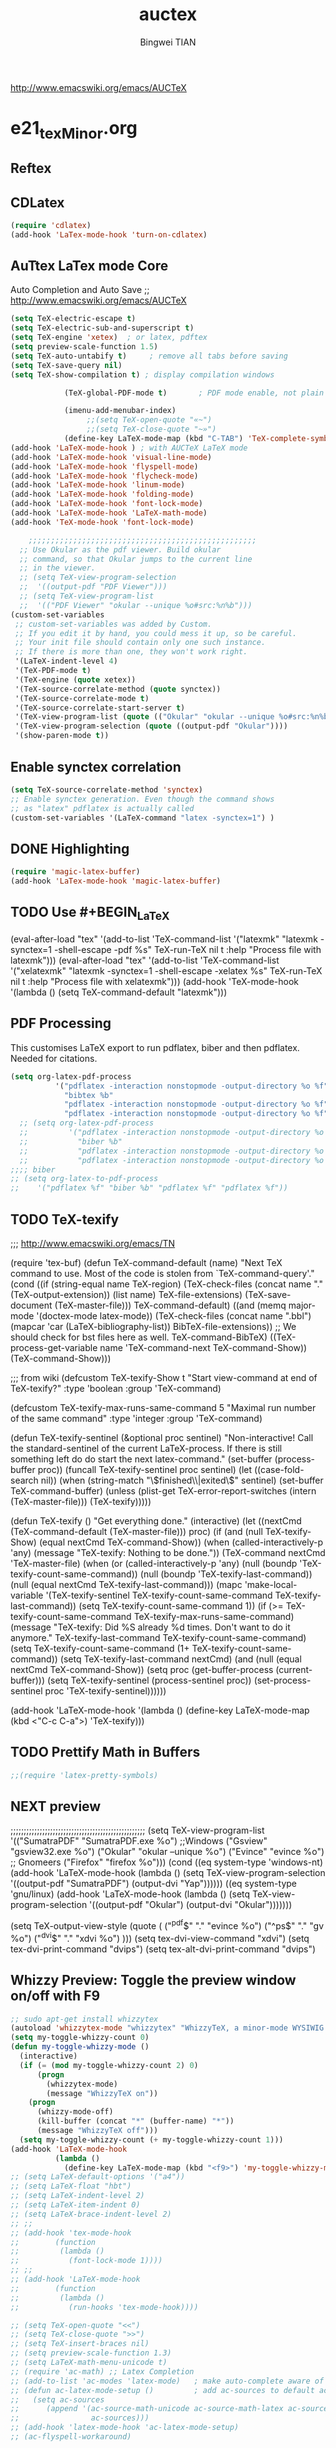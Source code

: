 #+TITLE:auctex 
#+AUTHOR: Bingwei TIAN
#+EMAIL: bwtian@gmail.com
#+OPTIONS: toc:nil num:nil 
#+STARTUP: overview
#+CREATED: [2014-06-03 Tue 11:09]  
#+LASTEDIT:  
#+CATEGORIES: Org-babel for Emacs init
#+TODO: TODO FIXIT NEXT | DONE SOMEDAY CANCEL 
http://www.emacswiki.org/emacs/AUCTeX
* e21_texMinor.org
** Reftex
** CDLatex
#+BEGIN_SRC emacs-lisp
  (require 'cdlatex)
  (add-hook 'LaTex-mode-hook 'turn-on-cdlatex)

#+END_SRC

** AuTtex LaTex mode Core
Auto Completion and Auto Save ;; http://www.emacswiki.org/emacs/AUCTeX
#+BEGIN_SRC emacs-lisp
  (setq TeX-electric-escape t)
  (setq TeX-electric-sub-and-superscript t)
  (setq TeX-engine 'xetex)  ; or latex, pdftex
  (setq preview-scale-function 1.5)
  (setq TeX-auto-untabify t)     ; remove all tabs before saving
  (setq TeX-save-query nil)
  (setq TeX-show-compilation t) ; display compilation windows

              (TeX-global-PDF-mode t)       ; PDF mode enable, not plain
            
              (imenu-add-menubar-index)
                   ;;(setq TeX-open-quote "«~")
                   ;;(setq TeX-close-quote "~»")
              (define-key LaTeX-mode-map (kbd "C-TAB") 'TeX-complete-symbol)))
  (add-hook 'LaTeX-mode-hook ) ; with AUCTeX LaTeX mode 
  (add-hook 'LaTeX-mode-hook 'visual-line-mode)
  (add-hook 'LaTeX-mode-hook 'flyspell-mode)
  (add-hook 'LaTeX-mode-hook 'flycheck-mode)
  (add-hook 'LaTeX-mode-hook 'linum-mode)
  (add-hook 'LaTeX-mode-hook 'folding-mode)
  (add-hook 'LaTeX-mode-hook 'font-lock-mode)
  (add-hook 'LaTeX-mode-hook 'LaTeX-math-mode)
  (add-hook 'TeX-mode-hook 'font-lock-mode)
  
      ;;;;;;;;;;;;;;;;;;;;;;;;;;;;;;;;;;;;;;;;;;;;;;;;;;;
    ;; Use Okular as the pdf viewer. Build okular 
    ;; command, so that Okular jumps to the current line 
    ;; in the viewer.
    ;; (setq TeX-view-program-selection
    ;;  '((output-pdf "PDF Viewer")))
    ;; (setq TeX-view-program-list
    ;;  '(("PDF Viewer" "okular --unique %o#src:%n%b")))
  (custom-set-variables
   ;; custom-set-variables was added by Custom.
   ;; If you edit it by hand, you could mess it up, so be careful.
   ;; Your init file should contain only one such instance.
   ;; If there is more than one, they won't work right.
   '(LaTeX-indent-level 4)
   '(TeX-PDF-mode t)
   '(TeX-engine (quote xetex))
   '(TeX-source-correlate-method (quote synctex))
   '(TeX-source-correlate-mode t)
   '(TeX-source-correlate-start-server t)
   '(TeX-view-program-list (quote (("Okular" "okular --unique %o#src:%n%b"))))
   '(TeX-view-program-selection (quote ((output-pdf "Okular"))))
   '(show-paren-mode t))

#+END_SRC
** Enable synctex correlation
#+BEGIN_SRC emacs-lisp
(setq TeX-source-correlate-method 'synctex)
;; Enable synctex generation. Even though the command shows
;; as "latex" pdflatex is actually called
(custom-set-variables '(LaTeX-command "latex -synctex=1") )
#+END_SRC
** DONE Highlighting
#+BEGIN_SRC emacs-lisp
(require 'magic-latex-buffer)
(add-hook 'LaTex-mode-hook 'magic-latex-buffer)

#+END_SRC

** TODO Use #+BEGIN_LaTeX

#+END_LaTeXmk for compilation by default
#+srcname: latemkdefault
(eval-after-load "tex"
      '(add-to-list 'TeX-command-list '("latexmk" "latexmk -synctex=1 -shell-escape -pdf %s" TeX-run-TeX nil t :help "Process file with latexmk")))
(eval-after-load "tex"
      '(add-to-list 'TeX-command-list '("xelatexmk" "latexmk -synctex=1 -shell-escape -xelatex %s" TeX-run-TeX nil t :help "Process file with xelatexmk")))
(add-hook 'TeX-mode-hook '(lambda () (setq TeX-command-default "latexmk")))  

** PDF Processing

This customises LaTeX export to run pdflatex, biber and then pdflatex. Needed for citations.

#+begin_src emacs-lisp
  (setq org-latex-pdf-process
            '("pdflatex -interaction nonstopmode -output-directory %o %f"
              "bibtex %b"
              "pdflatex -interaction nonstopmode -output-directory %o %f"
              "pdflatex -interaction nonstopmode -output-directory %o %f"))
    ;; (setq org-latex-pdf-process
    ;;         '("pdflatex -interaction nonstopmode -output-directory %o %f"
    ;;           "biber %b"
    ;;           "pdflatex -interaction nonstopmode -output-directory %o %f"
    ;;           "pdflatex -interaction nonstopmode -output-directory %o %f"))
  ;;;; biber
  ;; (setq org-latex-to-pdf-process 
  ;;    '("pdflatex %f" "biber %b" "pdflatex %f" "pdflatex %f"))
#+end_src

** TODO TeX-texify
;;; http://www.emacswiki.org/emacs/TN

(require 'tex-buf)
(defun TeX-command-default (name)
  "Next TeX command to use. Most of the code is stolen from `TeX-command-query'."
  (cond ((if (string-equal name TeX-region)
             (TeX-check-files (concat name "." (TeX-output-extension))
                              (list name)
                              TeX-file-extensions)
           (TeX-save-document (TeX-master-file)))
         TeX-command-default)
        ((and (memq major-mode '(doctex-mode latex-mode))
              (TeX-check-files (concat name ".bbl")
                               (mapcar 'car
                                       (LaTeX-bibliography-list))
                               BibTeX-file-extensions))
         ;; We should check for bst files here as well.
         TeX-command-BibTeX)
        ((TeX-process-get-variable name
                                   'TeX-command-next
                                   TeX-command-Show))
        (TeX-command-Show)))

;;;  from wiki
(defcustom TeX-texify-Show t
  "Start view-command at end of TeX-texify?"
  :type 'boolean
  :group 'TeX-command)

(defcustom TeX-texify-max-runs-same-command 5
  "Maximal run number of the same command"
  :type 'integer
  :group 'TeX-command)

(defun TeX-texify-sentinel (&optional proc sentinel)
  "Non-interactive! Call the standard-sentinel of the current LaTeX-process.
If there is still something left do do start the next latex-command."
  (set-buffer (process-buffer proc))
  (funcall TeX-texify-sentinel proc sentinel)
  (let ((case-fold-search nil))
    (when (string-match "\\(finished\\|exited\\)" sentinel)
      (set-buffer TeX-command-buffer)
      (unless (plist-get TeX-error-report-switches (intern (TeX-master-file)))
        (TeX-texify)))))

(defun TeX-texify ()
  "Get everything done."
  (interactive)
  (let ((nextCmd (TeX-command-default (TeX-master-file)))
        proc)
    (if (and (null TeX-texify-Show)
             (equal nextCmd TeX-command-Show))
        (when  (called-interactively-p 'any)
          (message "TeX-texify: Nothing to be done."))
      (TeX-command nextCmd 'TeX-master-file)
      (when (or (called-interactively-p 'any)
                (null (boundp 'TeX-texify-count-same-command))
                (null (boundp 'TeX-texify-last-command))
                (null (equal nextCmd TeX-texify-last-command)))
        (mapc 'make-local-variable '(TeX-texify-sentinel TeX-texify-count-same-command TeX-texify-last-command))
        (setq TeX-texify-count-same-command 1))
      (if (>= TeX-texify-count-same-command TeX-texify-max-runs-same-command)
          (message "TeX-texify: Did %S already %d times. Don't want to do it anymore." TeX-texify-last-command TeX-texify-count-same-command)
        (setq TeX-texify-count-same-command (1+ TeX-texify-count-same-command))
        (setq TeX-texify-last-command nextCmd)
        (and (null (equal nextCmd TeX-command-Show))
             (setq proc (get-buffer-process (current-buffer)))
             (setq TeX-texify-sentinel (process-sentinel proc))
             (set-process-sentinel proc 'TeX-texify-sentinel))))))

(add-hook 'LaTeX-mode-hook
         '(lambda ()
            (define-key LaTeX-mode-map (kbd <"C-c C-a">) 'TeX-texify)))

** TODO Prettify Math in Buffers
#+source: latex-pretty-symbols 
#+BEGIN_SRC emacs-lisp
  ;;(require 'latex-pretty-symbols)
#+END_SRC
** NEXT preview 
  ;;;;;;;;;;;;;;;;;;;;;;;;;;;;;;;;;;;;;;;;;;;;;;;;;;;
    (setq TeX-view-program-list
          '(("SumatraPDF" "SumatraPDF.exe %o") ;;Windows
            ("Gsview" "gsview32.exe %o")
            ("Okular" "okular --unique %o")
            ("Evince" "evince %o")    ;; Gnomeers
            ("Firefox" "firefox %o")))
    (cond
     ((eq system-type 'windows-nt)
      (add-hook 'LaTeX-mode-hook
                (lambda ()
                  (setq TeX-view-program-selection '((output-pdf "SumatraPDF")
                                                     (output-dvi "Yap"))))))
     ((eq system-type 'gnu/linux)
      (add-hook 'LaTeX-mode-hook
                (lambda ()
                  (setq TeX-view-program-selection '((output-pdf "Okular")
                                                     (output-dvi "Okular")))))))

    (setq TeX-output-view-style (quote (
                                        ("^pdf$" "." "evince %o")
                                        ("^ps$" "." "gv %o")
                                        ("^dvi$" "." "xdvi %o")
                                        )))
    (setq tex-dvi-view-command "xdvi")
    (setq tex-dvi-print-command "dvips")
    (setq tex-alt-dvi-print-command "dvips")
** Whizzy Preview: Toggle the preview window on/off with F9
#+BEGIN_SRC emacs-lisp
  ;; sudo apt-get install whizzytex
  (autoload 'whizzytex-mode "whizzytex" "WhizzyTeX, a minor-mode WYSIWIG environment for LaTeX" t)
  (setq my-toggle-whizzy-count 0)
  (defun my-toggle-whizzy-mode ()
    (interactive)
    (if (= (mod my-toggle-whizzy-count 2) 0)
        (progn
          (whizzytex-mode)
          (message "WhizzyTeX on"))
      (progn
        (whizzy-mode-off)
        (kill-buffer (concat "*" (buffer-name) "*"))
        (message "WhizzyTeX off")))
    (setq my-toggle-whizzy-count (+ my-toggle-whizzy-count 1)))
  (add-hook 'LaTeX-mode-hook
            (lambda ()
              (define-key LaTeX-mode-map (kbd "<f9>") 'my-toggle-whizzy-mode)))
  ;; (setq LaTeX-default-options '("a4"))
  ;; (setq LaTeX-float "hbt")
  ;; (setq LaTeX-indent-level 2)
  ;; (setq LaTeX-item-indent 0)
  ;; (setq LaTeX-brace-indent-level 2)
  ;; ;;
  ;; (add-hook 'tex-mode-hook
  ;;        (function
  ;;         (lambda ()
  ;;           (font-lock-mode 1))))
  ;; ;;
  ;; (add-hook 'LaTeX-mode-hook
  ;;        (function
  ;;         (lambda ()
  ;;           (run-hooks 'tex-mode-hook))))

  ;; (setq TeX-open-quote "<<")
  ;; (setq TeX-close-quote ">>")
  ;; (setq TeX-insert-braces nil)
  ;; (setq preview-scale-function 1.3)
  ;; (setq LaTeX-math-menu-unicode t)
  ;; (require 'ac-math) ;; Latex Completion
  ;; (add-to-list 'ac-modes 'latex-mode)   ; make auto-complete aware of {{{latex-mode}}}
  ;; (defun ac-latex-mode-setup ()         ; add ac-sources to default ac-sources
  ;;   (setq ac-sources
  ;;      (append '(ac-source-math-unicode ac-source-math-latex ac-source-latex-commands)
  ;;                ac-sources)))
  ;; (add-hook 'latex-mode-hook 'ac-latex-mode-setup)
  ;; (ac-flyspell-workaround)
#+END_SRC

** Note
;;; "LaTeX+DVI+PS+PDF+PDFViewer" routine
(setq my-tex-commands-extra (list 
                            (list "Custom Compile" "latex -interaction=nonstopmode -output-directory=../Outputs/ %s.tex && cd ../Outputs && bibtex %s.aux && cd ../TeX && latex -interaction=nonstopmode -output-directory=../Outputs/ %s.tex && latex -interaction=nonstopmode -output-directory=../Outputs/ %s.tex && mv ../Outputs/%s.dvi ../DVI/%s.dvi && dvips ../DVI/%s.dvi -o ../PS/%s.ps && ps2pdf ../PS/%s.ps ../PDF/%s.pdf && evince ../PDF/%s.pdf" 'TeX-run-command nil t)))
(require 'tex) 
(setq TeX-command-list (append TeX-command-list my-tex-commands-extra))
;;;;;;;;;;;;;;;;;;;;;;;;;;;;;;;;;;;;;;;;;;;;;;;;;;;;;;;;;;;;
;;                    AUCTeX的用法                         ;;
;;;;;;;;;;;;;;;;;;;;;;;;;;;;;;;;;;;;;;;;;;;;;;;;;;;;;;;;;;;;

C-c C-c         系列命令，如下
  latex         编译
  view         一般编译一次或两次以后会自动转换到这个格式
  file         dvips
  print         view ps
  index         makeidx
  bibtex     bibtex

C-c C-r         对区域操作，可以选中一个区域
         latex，然后再重复命令看输出

C-c ~             进入latex-math-mode，进入后可以使用缩写
    `         左上角的`，例如`a生成\alpha{}

C-c C-e         LaTeX-environment，加入各种环境

C-c C-m         加入macro，如\frac,\ref等等很多，也可以用
C-c RET

\         TeX-electric-escap，这个命令需要在.emamcs里声明
         (setq  TeX-electric-escape t)，以后在输入'\'后
        会直接进入macro状态，相当于C-c C-m，唯一不同的就是
        SPC相当于完成并退出。



C-c C-s         加入章节,LaTeX-section,可以有一些参数，
        如toc在目录里生成标题的简称， 不过一般不加也可以。
         (setq LaTeX-section-hook
             '(LaTeX-section-heading
               LaTeX-section-title
               LaTeX-section-toc
               LaTeX-section-section
               LaTeX-section-label))



C-c (         生成label，可以根据上下文自动加上key

C-c )         生成ref，并自动带上括号，有几个选项
  SPC         所有的选项
  e         equation align等
  f         figure等
  i         enumerate
  t         table
  s         section

C-c =         生成目录

C-c {            生成括号对，光标移到第一个括号前

C-c ]            补全命令,\end{}

M-RET         自动加入item，bibitem等

M-q              AUC TeX 里选择字体

$的自动补全     例如输入$$x$后，会自动补全剩下的$

C-c &            在Ref环境中，当光标停在一个
                 \ref,\label,\index,\cite,\bibitem
                 括号中的内容时，自动显示源（目标）文件

C-c ;         注释掉一行

C-c %         注释掉一段

C-c '            同上，（引号下边那个点）

C-c `            看编译结果中的错误（键盘左上角）
C-c C-s  插入章节 

C-c C-e  插入 LaTex 环境 

C-c C-j  插入列表 item 

C-c ]  闭合 LaTeX 环境 

C-c C-m  插入 Tex 宏 

快速更改字体

auctex 也提供了一系列方便的快捷键用以方便的插入指定应该文本如何格式化的命
令，这系列命令一致以 'C-c C-f' 为前缀，以 'C- ' 结尾告诉 auctex 你具体需
要如何排版文本。

C-c C-f C-b  插入粗体文本 

C-c C-f C-i  插入斜体文本 

C-c C-f C-e  插入强调文本 

C-c C-f C-s  插入微斜体文本 

C-c C-f C-r  插入罗马体文本 

C-c C-f C-f  插入无衬线体文本 

C-c C-f C-t  插入打印机体字体 

C-c C-f C-c  插入小型大写文本 

C-c C-f C-d  删除字体信息 

